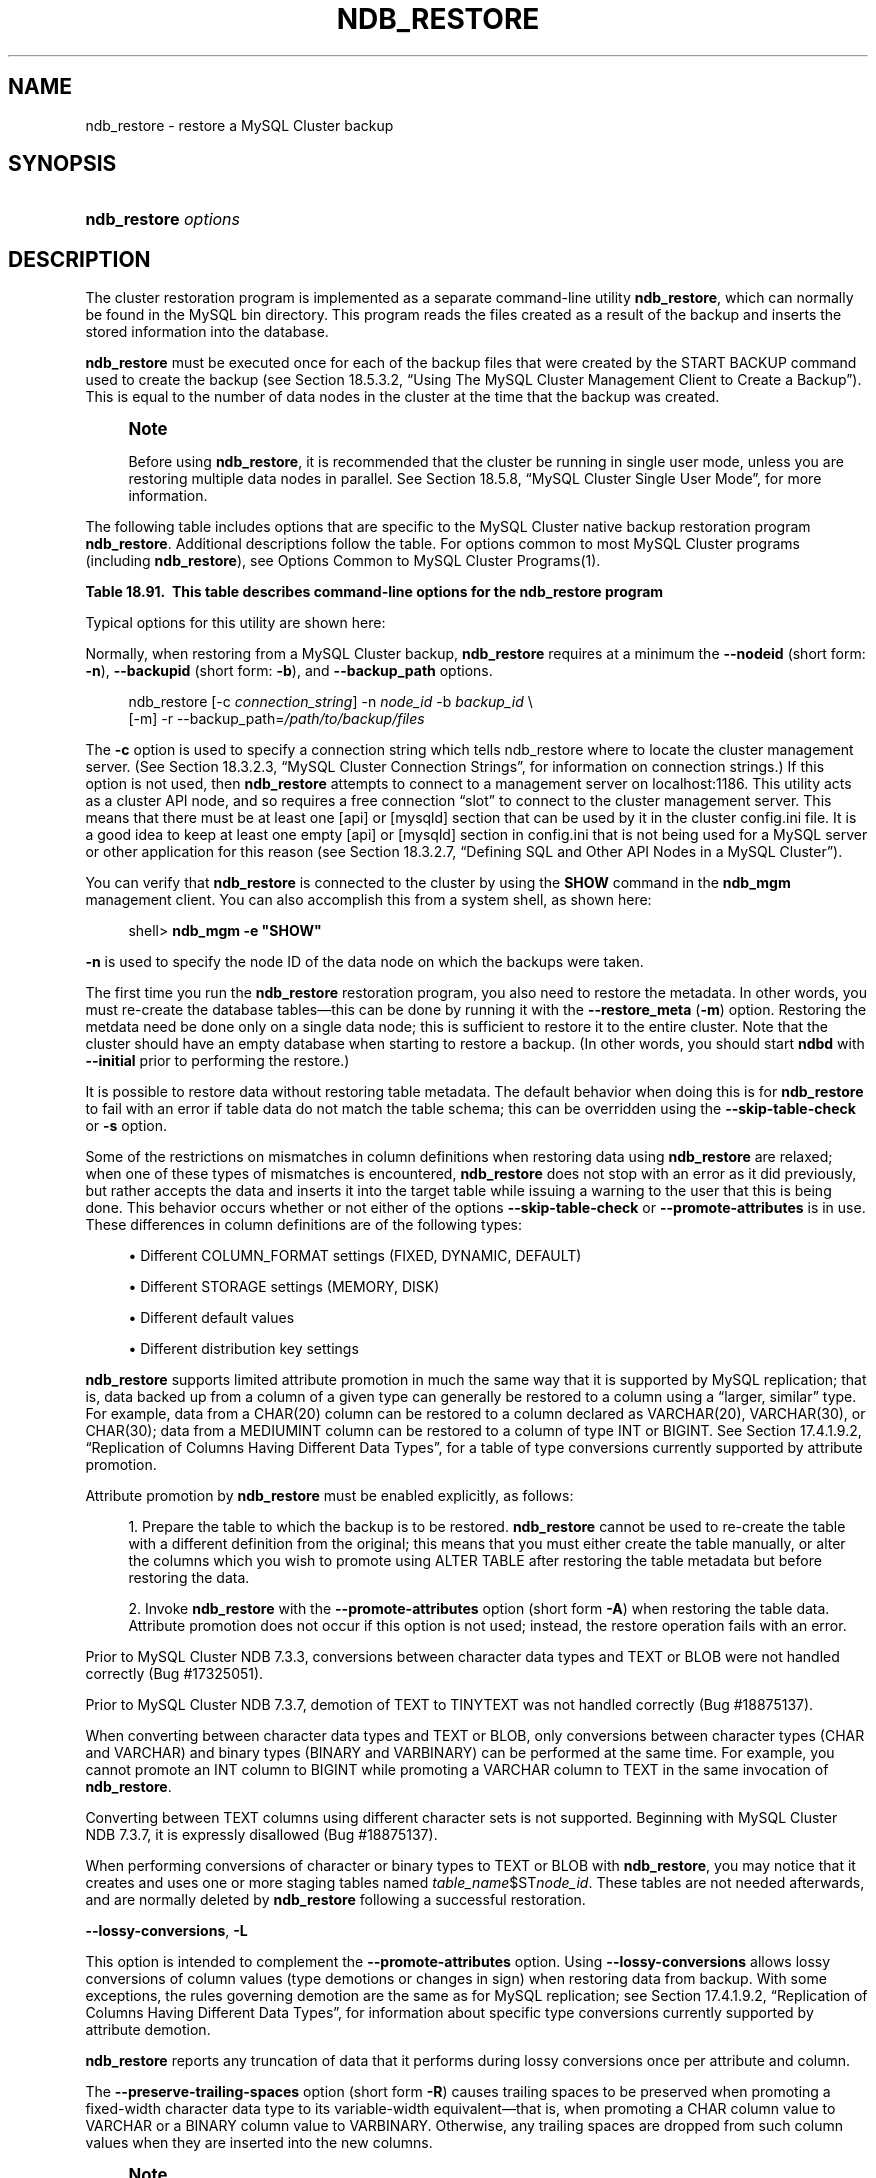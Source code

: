 '\" t
.\"     Title: \fBndb_restore\fR
.\"    Author: [FIXME: author] [see http://docbook.sf.net/el/author]
.\" Generator: DocBook XSL Stylesheets v1.78.1 <http://docbook.sf.net/>
.\"      Date: 01/16/2015
.\"    Manual: MySQL Database System
.\"    Source: MySQL 5.6
.\"  Language: English
.\"
.TH "\FBNDB_RESTORE\FR" "1" "01/16/2015" "MySQL 5\&.6" "MySQL Database System"
.\" -----------------------------------------------------------------
.\" * Define some portability stuff
.\" -----------------------------------------------------------------
.\" ~~~~~~~~~~~~~~~~~~~~~~~~~~~~~~~~~~~~~~~~~~~~~~~~~~~~~~~~~~~~~~~~~
.\" http://bugs.debian.org/507673
.\" http://lists.gnu.org/archive/html/groff/2009-02/msg00013.html
.\" ~~~~~~~~~~~~~~~~~~~~~~~~~~~~~~~~~~~~~~~~~~~~~~~~~~~~~~~~~~~~~~~~~
.ie \n(.g .ds Aq \(aq
.el       .ds Aq '
.\" -----------------------------------------------------------------
.\" * set default formatting
.\" -----------------------------------------------------------------
.\" disable hyphenation
.nh
.\" disable justification (adjust text to left margin only)
.ad l
.\" -----------------------------------------------------------------
.\" * MAIN CONTENT STARTS HERE *
.\" -----------------------------------------------------------------
.\" MySQL Cluster: backups
.\" backups: in MySQL Cluster
.\" MySQL Cluster: restoring backups
.\" restoring backups: in MySQL Cluster
.\" ndb_restore
.SH "NAME"
ndb_restore \- restore a MySQL Cluster backup
.SH "SYNOPSIS"
.HP \w'\fBndb_restore\ \fR\fB\fIoptions\fR\fR\ 'u
\fBndb_restore \fR\fB\fIoptions\fR\fR
.SH "DESCRIPTION"
.PP
The cluster restoration program is implemented as a separate command\-line utility
\fBndb_restore\fR, which can normally be found in the MySQL
bin
directory\&. This program reads the files created as a result of the backup and inserts the stored information into the database\&.
.PP
\fBndb_restore\fR
must be executed once for each of the backup files that were created by the
START BACKUP
command used to create the backup (see
Section\ \&18.5.3.2, \(lqUsing The MySQL Cluster Management Client to Create a Backup\(rq)\&. This is equal to the number of data nodes in the cluster at the time that the backup was created\&.
.\" single user mode (MySQL Cluster): and ndb_restore
.if n \{\
.sp
.\}
.RS 4
.it 1 an-trap
.nr an-no-space-flag 1
.nr an-break-flag 1
.br
.ps +1
\fBNote\fR
.ps -1
.br
.PP
Before using
\fBndb_restore\fR, it is recommended that the cluster be running in single user mode, unless you are restoring multiple data nodes in parallel\&. See
Section\ \&18.5.8, \(lqMySQL Cluster Single User Mode\(rq, for more information\&.
.sp .5v
.RE
.PP
The following table includes options that are specific to the MySQL Cluster native backup restoration program
\fBndb_restore\fR\&. Additional descriptions follow the table\&. For options common to most MySQL Cluster programs (including
\fBndb_restore\fR), see
Options Common to MySQL Cluster Programs(1)\&.
.sp
.it 1 an-trap
.nr an-no-space-flag 1
.nr an-break-flag 1
.br
.B Table\ \&18.91.\ \& This table describes command-line options for the ndb_restore program
.TS
allbox tab(:);
lB lB lB.
T{
Format
T}:T{
Description
T}:T{
Added or Removed
T}
.T&
l l l
l l l
l l l
l l l
l l l
l l l
l l l
l l l
l l l
l l l
l l l
l l l
l l l
l l l
l l l
l l l
l l l
l l l
l l l
l l l
l l l
l l l
l l l
l l l
l l l
l l l
l l l
l l l
l l l
l l l
l l l
l l l
l l l
l l l
l l l
l l l
l l l
l l l
l l l
l l l
l l l
l l l
l l l.
T{
.PP
--connect,
.PP
-c
T}:T{
Alias for --connectstring.
T}:T{
.PP
All MySQL 5.6 based releases
T}
T{
.PP
--nodeid=#,
.PP
-n
T}:T{
Back up files from node with this ID
T}:T{
.PP
All MySQL 5.6 based releases
T}
T{
.PP
--backupid=#,
.PP
-b
T}:T{
Restore from the backup with the given ID
T}:T{
.PP
All MySQL 5.6 based releases
T}
T{
.PP
--restore_data,
.PP
-r
T}:T{
Restore table data and logs into NDB Cluster using the NDB API
T}:T{
.PP
All MySQL 5.6 based releases
T}
T{
.PP
--restore_meta,
.PP
-m
T}:T{
Restore metadata to NDB Cluster using the NDB API
T}:T{
.PP
All MySQL 5.6 based releases
T}
T{
.PP
--no-upgrade,
.PP
-u
T}:T{
Do not upgrade array type for varsize attributes which do not
      already resize VAR data, and do not change column attributes
T}:T{
.PP
All MySQL 5.6 based releases
T}
T{
.PP
--promote-attributes,
.PP
-A
T}:T{
Allow attributes to be promoted when restoring data from backup
T}:T{
.PP
All MySQL 5.6 based releases
T}
T{
.PP
--preserve-trailing-spaces,
.PP
-P
T}:T{
Allow preservation of trailing spaces (including padding) when
      promoting fixed-width string types to variable-width types
T}:T{
.PP
All MySQL 5.6 based releases
T}
T{
.PP
--no-restore-disk-objects,
.PP
-d
T}:T{
Do not restore objects relating to Disk Data
T}:T{
.PP
All MySQL 5.6 based releases
T}
T{
.PP
--restore_epoch,
.PP
-e
T}:T{
Restore epoch info into the status table. Convenient on a MySQL
      Cluster replication slave for starting replication. The row in
      mysql.ndb_apply_status with id 0 will be updated/inserted.
T}:T{
.PP
All MySQL 5.6 based releases
T}
T{
.PP
--skip-table-check,
.PP
-s
T}:T{
Skip table structure check during restoring of data
T}:T{
.PP
All MySQL 5.6 based releases
T}
T{
.PP
--parallelism=#,
.PP
-p
T}:T{
Number of parallel transactions to use while restoring data
T}:T{
.PP
All MySQL 5.6 based releases
T}
T{
.PP
--print
T}:T{
Print metadata, data and log to stdout (equivalent to --print_meta
      --print_data --print_log)
T}:T{
.PP
All MySQL 5.6 based releases
T}
T{
.PP
--print_meta
T}:T{
Print metadata to stdout
T}:T{
.PP
All MySQL 5.6 based releases
T}
T{
.PP
--print_data
T}:T{
Print data to stdout
T}:T{
.PP
All MySQL 5.6 based releases
T}
T{
.PP
--print_log
T}:T{
Print to stdout
T}:T{
.PP
All MySQL 5.6 based releases
T}
T{
.PP
--backup_path=path
T}:T{
Path to backup files directory
T}:T{
.PP
All MySQL 5.6 based releases
T}
T{
.PP
--dont_ignore_systab_0,
.PP
-f
T}:T{
Do not ignore system table during restore. Experimental only; not
      for production use
T}:T{
.PP
All MySQL 5.6 based releases
T}
T{
.PP
--ndb-nodegroup-map=map,
.PP
-z
T}:T{
Nodegroup map for NDBCLUSTER storage engine. Syntax: list of
      (source_nodegroup, destination_nodegroup)
T}:T{
.PP
All MySQL 5.6 based releases
T}
T{
.PP
--fields-enclosed-by=char
T}:T{
Fields are enclosed with the indicated character
T}:T{
.PP
All MySQL 5.6 based releases
T}
T{
.PP
--fields-terminated-by=char
T}:T{
Fields are terminated by the indicated character
T}:T{
.PP
All MySQL 5.6 based releases
T}
T{
.PP
--fields-optionally-enclosed-by
T}:T{
Fields are optionally enclosed with the indicated character
T}:T{
.PP
All MySQL 5.6 based releases
T}
T{
.PP
--lines-terminated-by=char
T}:T{
Lines are terminated by the indicated character
T}:T{
.PP
All MySQL 5.6 based releases
T}
T{
.PP
--hex
T}:T{
Print binary types in hexadecimal format
T}:T{
.PP
All MySQL 5.6 based releases
T}
T{
.PP
--tab=path,
.PP
-T
T}:T{
Creates a tab-separated .txt file for each table in the given path
T}:T{
.PP
All MySQL 5.6 based releases
T}
T{
.PP
--append
T}:T{
Append data to a tab-delimited file
T}:T{
.PP
All MySQL 5.6 based releases
T}
T{
.PP
--progress-frequency=#
T}:T{
Print status of restoration each given number of seconds
T}:T{
.PP
All MySQL 5.6 based releases
T}
T{
.PP
--no-binlog
T}:T{
If a mysqld is connected and using binary logging, do not log the
      restored data
T}:T{
.PP
All MySQL 5.6 based releases
T}
T{
.PP
--verbose=#
T}:T{
Level of verbosity in output
T}:T{
.PP
All MySQL 5.6 based releases
T}
T{
.PP
--include-databases=db-list
T}:T{
List of one or more databases to restore (excludes those not
      named)
T}:T{
.PP
All MySQL 5.6 based releases
T}
T{
.PP
--exclude-databases=db-list
T}:T{
List of one or more databases to exclude (includes those not
      named)
T}:T{
.PP
All MySQL 5.6 based releases
T}
T{
.PP
--include-tables=table-list
T}:T{
List of one or more tables to restore (excludes those in same
      database that are not named); each table reference must include
      the database name
T}:T{
.PP
All MySQL 5.6 based releases
T}
T{
.PP
--exclude-tables=table-list
T}:T{
List of one or more tables to exclude (includes those in the same
      database that are not named); each table reference must include
      the database name
T}:T{
.PP
All MySQL 5.6 based releases
T}
T{
.PP
--exclude-missing-columns
T}:T{
Causes columns from the backup version of a table that are missing
      from the version of the table in the database to be ignored.
T}:T{
.PP
All MySQL 5.6 based releases
T}
T{
.PP
--exclude-missing-tables
T}:T{
Causes tables from the backup that are missing from the database
      to be ignored.
T}:T{
.PP
ADDED: NDB 7.3.7
T}
T{
.PP
--disable-indexes
T}:T{
Causes indexes from a backup to be ignored; may decrease time
      needed to restore data.
T}:T{
.PP
All MySQL 5.6 based releases
T}
T{
.PP
--rebuild-indexes
T}:T{
Causes multi-threaded rebuilding of ordered indexes found in the
      backup. Number of threads used is determined by setting
      BuildIndexThreads parameter.
T}:T{
.PP
All MySQL 5.6 based releases
T}
T{
.PP
--skip-broken-objects
T}:T{
Causes missing blob tables in the backup file to be ignored.
T}:T{
.PP
All MySQL 5.6 based releases
T}
T{
.PP
--skip-unknown-objects
T}:T{
Causes schema objects not recognized by ndb_restore to be ignored
      when restoring a backup made from a newer MySQL Cluster version to
      an older version.
T}:T{
.PP
All MySQL 5.6 based releases
T}
T{
.PP
--rewrite-database=olddb,newdb
T}:T{
Restores to a database with a different name than the original
T}:T{
.PP
All MySQL 5.6 based releases
T}
T{
.PP
--lossy-conversions,
.PP
-L
T}:T{
Allow lossy conversions of column values (type demotions or
      changes in sign) when restoring data from backup
T}:T{
.PP
All MySQL 5.6 based releases
T}
T{
.PP
--restore-privilege-tables
T}:T{
Restore MySQL privilege tables that were previously moved to NDB.
T}:T{
.PP
All MySQL 5.6 based releases
T}
T{
.PP
--exclude-intermediate-sql-tables[=TRUE|FALSE]
T}:T{
If TRUE (the default), do not restore any intermediate tables
      (having names prefixed with '#sql-') that were left over from
      copying ALTER TABLE operations.
T}:T{
.PP
ADDED: NDB 7.3.6
T}
.TE
.sp 1
.\" ndb_restore: typical and required options
.PP
Typical options for this utility are shown here:
.PP
Normally, when restoring from a MySQL Cluster backup,
\fBndb_restore\fR
requires at a minimum the
\fB\-\-nodeid\fR
(short form:
\fB\-n\fR),
\fB\-\-backupid\fR
(short form:
\fB\-b\fR), and
\fB\-\-backup_path\fR
options\&.
.sp
.if n \{\
.RS 4
.\}
.nf
ndb_restore [\-c \fIconnection_string\fR] \-n \fInode_id\fR \-b \fIbackup_id\fR \e
      [\-m] \-r \-\-backup_path=\fI/path/to/backup/files\fR
.fi
.if n \{\
.RE
.\}
.PP
.\" restore_connect option (ndb_restore)
The
\fB\-c\fR
option is used to specify a connection string which tells
ndb_restore
where to locate the cluster management server\&. (See
Section\ \&18.3.2.3, \(lqMySQL Cluster Connection Strings\(rq, for information on connection strings\&.) If this option is not used, then
\fBndb_restore\fR
attempts to connect to a management server on
localhost:1186\&. This utility acts as a cluster API node, and so requires a free connection
\(lqslot\(rq
to connect to the cluster management server\&. This means that there must be at least one
[api]
or
[mysqld]
section that can be used by it in the cluster
config\&.ini
file\&. It is a good idea to keep at least one empty
[api]
or
[mysqld]
section in
config\&.ini
that is not being used for a MySQL server or other application for this reason (see
Section\ \&18.3.2.7, \(lqDefining SQL and Other API Nodes in a MySQL Cluster\(rq)\&.
.PP
You can verify that
\fBndb_restore\fR
is connected to the cluster by using the
\fBSHOW\fR
command in the
\fBndb_mgm\fR
management client\&. You can also accomplish this from a system shell, as shown here:
.sp
.if n \{\
.RS 4
.\}
.nf
shell> \fBndb_mgm \-e "SHOW"\fR
.fi
.if n \{\
.RE
.\}
.PP
.\" restore_nodeid option (ndb_restore)
\fB\-n\fR
is used to specify the node ID of the data node on which the backups were taken\&.
.PP
The first time you run the
\fBndb_restore\fR
restoration program, you also need to restore the metadata\&. In other words, you must re\-create the database tables\(emthis can be done by running it with the
\fB\-\-restore_meta\fR
(\fB\-m\fR) option\&. Restoring the metdata need be done only on a single data node; this is sufficient to restore it to the entire cluster\&. Note that the cluster should have an empty database when starting to restore a backup\&. (In other words, you should start
\fBndbd\fR
with
\fB\-\-initial\fR
prior to performing the restore\&.)
.PP
.\" restore_skip-table-check option (ndb_restore)
It is possible to restore data without restoring table metadata\&. The default behavior when doing this is for
\fBndb_restore\fR
to fail with an error if table data do not match the table schema; this can be overridden using the
\fB\-\-skip\-table\-check\fR
or
\fB\-s\fR
option\&.
.PP
Some of the restrictions on mismatches in column definitions when restoring data using
\fBndb_restore\fR
are relaxed; when one of these types of mismatches is encountered,
\fBndb_restore\fR
does not stop with an error as it did previously, but rather accepts the data and inserts it into the target table while issuing a warning to the user that this is being done\&. This behavior occurs whether or not either of the options
\fB\-\-skip\-table\-check\fR
or
\fB\-\-promote\-attributes\fR
is in use\&. These differences in column definitions are of the following types:
.sp
.RS 4
.ie n \{\
\h'-04'\(bu\h'+03'\c
.\}
.el \{\
.sp -1
.IP \(bu 2.3
.\}
Different
COLUMN_FORMAT
settings (FIXED,
DYNAMIC,
DEFAULT)
.RE
.sp
.RS 4
.ie n \{\
\h'-04'\(bu\h'+03'\c
.\}
.el \{\
.sp -1
.IP \(bu 2.3
.\}
Different
STORAGE
settings (MEMORY,
DISK)
.RE
.sp
.RS 4
.ie n \{\
\h'-04'\(bu\h'+03'\c
.\}
.el \{\
.sp -1
.IP \(bu 2.3
.\}
Different default values
.RE
.sp
.RS 4
.ie n \{\
\h'-04'\(bu\h'+03'\c
.\}
.el \{\
.sp -1
.IP \(bu 2.3
.\}
Different distribution key settings
.RE
.PP
.\" attribute promotion: ndb_restore
.\" ndb_restore: attribute promotion
.\" promote-attributes option (ndb_restore)
\fBndb_restore\fR
supports limited
attribute promotion
in much the same way that it is supported by MySQL replication; that is, data backed up from a column of a given type can generally be restored to a column using a
\(lqlarger, similar\(rq
type\&. For example, data from a
CHAR(20)
column can be restored to a column declared as
VARCHAR(20),
VARCHAR(30), or
CHAR(30); data from a
MEDIUMINT
column can be restored to a column of type
INT
or
BIGINT\&. See
Section\ \&17.4.1.9.2, \(lqReplication of Columns Having Different Data Types\(rq, for a table of type conversions currently supported by attribute promotion\&.
.PP
Attribute promotion by
\fBndb_restore\fR
must be enabled explicitly, as follows:
.sp
.RS 4
.ie n \{\
\h'-04' 1.\h'+01'\c
.\}
.el \{\
.sp -1
.IP "  1." 4.2
.\}
Prepare the table to which the backup is to be restored\&.
\fBndb_restore\fR
cannot be used to re\-create the table with a different definition from the original; this means that you must either create the table manually, or alter the columns which you wish to promote using
ALTER TABLE
after restoring the table metadata but before restoring the data\&.
.RE
.sp
.RS 4
.ie n \{\
\h'-04' 2.\h'+01'\c
.\}
.el \{\
.sp -1
.IP "  2." 4.2
.\}
Invoke
\fBndb_restore\fR
with the
\fB\-\-promote\-attributes\fR
option (short form
\fB\-A\fR) when restoring the table data\&. Attribute promotion does not occur if this option is not used; instead, the restore operation fails with an error\&.
.RE
.PP
Prior to MySQL Cluster NDB 7\&.3\&.3, conversions between character data types and
TEXT
or
BLOB
were not handled correctly (Bug #17325051)\&.
.PP
Prior to MySQL Cluster NDB 7\&.3\&.7, demotion of
TEXT
to
TINYTEXT
was not handled correctly (Bug #18875137)\&.
.PP
When converting between character data types and
TEXT
or
BLOB, only conversions between character types (CHAR
and
VARCHAR) and binary types (BINARY
and
VARBINARY) can be performed at the same time\&. For example, you cannot promote an
INT
column to
BIGINT
while promoting a
VARCHAR
column to
TEXT
in the same invocation of
\fBndb_restore\fR\&.
.PP
Converting between
TEXT
columns using different character sets is not supported\&. Beginning with MySQL Cluster NDB 7\&.3\&.7, it is expressly disallowed (Bug #18875137)\&.
.PP
When performing conversions of character or binary types to
TEXT
or
BLOB
with
\fBndb_restore\fR, you may notice that it creates and uses one or more staging tables named
\fItable_name\fR$ST\fInode_id\fR\&. These tables are not needed afterwards, and are normally deleted by
\fBndb_restore\fR
following a successful restoration\&.
.PP
.\" ndb_restore: lossy-conversions option
.\" lossy-conversions option (ndb_restore)
\fB\-\-lossy\-conversions\fR,
\fB\-L\fR
.TS
allbox tab(:);
l l s s
l l l s
^ l l s.
T{
\fBCommand\-Line Format\fR
T}:T{
\-\-lossy\-conversions
T}
T{
\fBPermitted Values\fR
T}:T{
\fBType\fR
T}:T{
boolean
T}
:T{
\fBDefault\fR
T}:T{
FALSE
T}
.TE
.sp 1
.PP
This option is intended to complement the
\fB\-\-promote\-attributes\fR
option\&. Using
\fB\-\-lossy\-conversions\fR
allows lossy conversions of column values (type demotions or changes in sign) when restoring data from backup\&. With some exceptions, the rules governing demotion are the same as for MySQL replication; see
Section\ \&17.4.1.9.2, \(lqReplication of Columns Having Different Data Types\(rq, for information about specific type conversions currently supported by attribute demotion\&.
.PP
\fBndb_restore\fR
reports any truncation of data that it performs during lossy conversions once per attribute and column\&.
.PP
.\" preserve-trailing-spaces option (ndb_restore)
The
\fB\-\-preserve\-trailing\-spaces\fR
option (short form
\fB\-R\fR) causes trailing spaces to be preserved when promoting a fixed\-width character data type to its variable\-width equivalent\(emthat is, when promoting a
CHAR
column value to
VARCHAR
or a
BINARY
column value to
VARBINARY\&. Otherwise, any trailing spaces are dropped from such column values when they are inserted into the new columns\&.
.if n \{\
.sp
.\}
.RS 4
.it 1 an-trap
.nr an-no-space-flag 1
.nr an-break-flag 1
.br
.ps +1
\fBNote\fR
.ps -1
.br
.PP
Although you can promote
CHAR
columns to
VARCHAR
and
BINARY
columns to
VARBINARY, you cannot promote
VARCHAR
columns to
CHAR
or
VARBINARY
columns to
BINARY\&.
.sp .5v
.RE
.PP
.\" backupid option (ndb_restore)
The
\fB\-b\fR
option is used to specify the ID or sequence number of the backup, and is the same number shown by the management client in the
Backup \fIbackup_id\fR completed
message displayed upon completion of a backup\&. (See
Section\ \&18.5.3.2, \(lqUsing The MySQL Cluster Management Client to Create a Backup\(rq\&.)
.if n \{\
.sp
.\}
.RS 4
.it 1 an-trap
.nr an-no-space-flag 1
.nr an-break-flag 1
.br
.ps +1
\fBImportant\fR
.ps -1
.br
.PP
When restoring cluster backups, you must be sure to restore all data nodes from backups having the same backup ID\&. Using files from different backups will at best result in restoring the cluster to an inconsistent state, and may fail altogether\&.
.sp .5v
.RE
.PP
.\" restore_epoch option (ndb_restore)
\fB\-\-restore_epoch\fR
(short form:
\fB\-e\fR) adds (or restores) epoch information to the cluster replication status table\&. This is useful for starting replication on a MySQL Cluster replication slave\&. When this option is used, the row in the
mysql\&.ndb_apply_status
having
0
in the
id
column is updated if it already exists; such a row is inserted if it does not already exist\&. (See
Section\ \&18.6.9, \(lqMySQL Cluster Backups With MySQL Cluster Replication\(rq\&.)
.PP
.\" restore_data option (ndb_restore)
\fB\-\-restore_data\fR
.PP
This option causes
\fBndb_restore\fR
to output
NDB
table data and logs\&.
.PP
.\" restore_meta option (ndb_restore)
\fB\-\-restore_meta\fR
.PP
This option causes
\fBndb_restore\fR
to print
NDB
table metadata\&. Generally, you need only use this option when restoring the first data node of a cluster; additional data nodes can obtain the metadata from the first one\&.
.PP
.\" restore-privilege-tables option (ndb_restore)
.\" ndb_restore: restore-privilege-tables option
\fB\-\-restore\-privilege\-tables\fR
.PP
\fBndb_restore\fR
does not by default restore distributed MySQL privilege tables\&. This option causes
\fBndb_restore\fR
to restore the privilege tables\&.
.PP
This works only if the privilege tables were converted to
NDB
before the backup was taken\&. For more information, see
Section\ \&18.5.14, \(lqDistributed MySQL Privileges for MySQL Cluster\(rq\&.
.PP
.\" backup_path option (ndb_restore)
.\" ndb_restore: backup_path option
\fB\-\-backup_path\fR
.PP
The path to the backup directory is required; this is supplied to
\fBndb_restore\fR
using the
\fB\-\-backup_path\fR
option, and must include the subdirectory corresponding to the ID backup of the backup to be restored\&. For example, if the data node\*(Aqs
DataDir
is
/var/lib/mysql\-cluster, then the backup directory is
/var/lib/mysql\-cluster/BACKUP, and the backup files for the backup with the ID 3 can be found in
/var/lib/mysql\-cluster/BACKUP/BACKUP\-3\&. The path may be absolute or relative to the directory in which the
\fBndb_restore\fR
executable is located, and may be optionally prefixed with
\fBbackup_path=\fR\&.
.PP
It is possible to restore a backup to a database with a different configuration than it was created from\&. For example, suppose that a backup with backup ID
12, created in a cluster with two database nodes having the node IDs
2
and
3, is to be restored to a cluster with four nodes\&. Then
\fBndb_restore\fR
must be run twice\(emonce for each database node in the cluster where the backup was taken\&. However,
\fBndb_restore\fR
cannot always restore backups made from a cluster running one version of MySQL to a cluster running a different MySQL version\&. See
Section\ \&18.2.8, \(lqUpgrading and Downgrading MySQL Cluster NDB 7.3\(rq, for more information\&.
.if n \{\
.sp
.\}
.RS 4
.it 1 an-trap
.nr an-no-space-flag 1
.nr an-break-flag 1
.br
.ps +1
\fBImportant\fR
.ps -1
.br
.PP
It is not possible to restore a backup made from a newer version of MySQL Cluster using an older version of
\fBndb_restore\fR\&. You can restore a backup made from a newer version of MySQL to an older cluster, but you must use a copy of
\fBndb_restore\fR
from the newer MySQL Cluster version to do so\&.
.PP
For example, to restore a cluster backup taken from a cluster running MySQL Cluster NDB 7\&.2\&.5 to a cluster running MySQL Cluster NDB 7\&.1\&.21, you must use the
\fBndb_restore\fR
that comes with the MySQL Cluster NDB 7\&.2\&.5 distribution\&.
.sp .5v
.RE
.PP
For more rapid restoration, the data may be restored in parallel, provided that there is a sufficient number of cluster connections available\&. That is, when restoring to multiple nodes in parallel, you must have an
[api]
or
[mysqld]
section in the cluster
config\&.ini
file available for each concurrent
\fBndb_restore\fR
process\&. However, the data files must always be applied before the logs\&.
.PP
.\" no-upgrade option (ndb_restore)
.\" ndb_restore: no-upgrade option
\fB\-\-no\-upgrade\fR
.PP
When using
\fBndb_restore\fR
to restore a backup,
VARCHAR
columns created using the old fixed format are resized and recreated using the variable\-width format now employed\&. This behavior can be overridden using the
\fB\-\-no\-upgrade\fR
option (short form:
\fB\-u\fR) when running
\fBndb_restore\fR\&.
.PP
.\" print_data option (ndb_restore)
.\" ndb_restore: print_data option
\fB\-\-print_data\fR
.PP
The
\fB\-\-print_data\fR
option causes
\fBndb_restore\fR
to direct its output to
stdout\&.
.PP
TEXT
and
BLOB
column values are always truncated\&. In MySQL Cluster NDB 7\&.3\&.7 and earlier, such values are truncated to the first 240 bytes in the output; in MySQL Cluster NDB 7\&.3\&.8 and later, they are truncated to 256 bytes\&. (Bug #14571512, Bug #65467) This cannot currently be overridden when using
\fB\-\-print_data\fR\&.
.PP
Several additional options are available for use with the
\fB\-\-print_data\fR
option in generating data dumps, either to
stdout, or to a file\&. These are similar to some of the options used with
\fBmysqldump\fR, and are shown in the following list:
.sp
.RS 4
.ie n \{\
\h'-04'\(bu\h'+03'\c
.\}
.el \{\
.sp -1
.IP \(bu 2.3
.\}
.\" ndb_restore: tab option
.\" tab option (ndb_restore)
\fB\-\-tab\fR,
\fB\-T\fR
.TS
allbox tab(:);
l l s s.
T{
\fBCommand\-Line Format\fR
T}:T{
\-\-tab=path
T}
.TE
.sp 1
This option causes
\fB\-\-print_data\fR
to create dump files, one per table, each named
\fItbl_name\fR\&.txt\&. It requires as its argument the path to the directory where the files should be saved; use
\&.
for the current directory\&.
.RE
.sp
.RS 4
.ie n \{\
\h'-04'\(bu\h'+03'\c
.\}
.el \{\
.sp -1
.IP \(bu 2.3
.\}
.\" ndb_restore: fields-enclosed-by option
.\" fields-enclosed-by option (ndb_restore)
\fB\-\-fields\-enclosed\-by=\fR\fB\fIstring\fR\fR
.TS
allbox tab(:);
l l s s
l l l s
^ l l s.
T{
\fBCommand\-Line Format\fR
T}:T{
\-\-fields\-enclosed\-by=char
T}
T{
\fBPermitted Values\fR
T}:T{
\fBType\fR
T}:T{
string
T}
:T{
\fBDefault\fR
T}:T{
T}
.TE
.sp 1
Each column values are enclosed by the string passed to this option (regardless of data type; see next item)\&.
.RE
.sp
.RS 4
.ie n \{\
\h'-04'\(bu\h'+03'\c
.\}
.el \{\
.sp -1
.IP \(bu 2.3
.\}
.\" ndb_restore: fields-optionally-enclosed-by option
.\" fields-optionally-enclosed-by option (ndb_restore)
\fB\-\-fields\-optionally\-enclosed\-by=\fR\fB\fIstring\fR\fR
.TS
allbox tab(:);
l l s s
l l l s
^ l l s.
T{
\fBCommand\-Line Format\fR
T}:T{
\-\-fields\-optionally\-enclosed\-by
T}
T{
\fBPermitted Values\fR
T}:T{
\fBType\fR
T}:T{
string
T}
:T{
\fBDefault\fR
T}:T{
T}
.TE
.sp 1
The string passed to this option is used to enclose column values containing character data (such as
CHAR,
VARCHAR,
BINARY,
TEXT, or
ENUM)\&.
.RE
.sp
.RS 4
.ie n \{\
\h'-04'\(bu\h'+03'\c
.\}
.el \{\
.sp -1
.IP \(bu 2.3
.\}
.\" ndb_restore: fields-terminated-by option
.\" fields-terminated-by option (ndb_restore)
\fB\-\-fields\-terminated\-by=\fR\fB\fIstring\fR\fR
.TS
allbox tab(:);
l l s s
l l l s
^ l l s.
T{
\fBCommand\-Line Format\fR
T}:T{
\-\-fields\-terminated\-by=char
T}
T{
\fBPermitted Values\fR
T}:T{
\fBType\fR
T}:T{
string
T}
:T{
\fBDefault\fR
T}:T{
\et (tab)
T}
.TE
.sp 1
The string passed to this option is used to separate column values\&. The default value is a tab character (\et)\&.
.RE
.sp
.RS 4
.ie n \{\
\h'-04'\(bu\h'+03'\c
.\}
.el \{\
.sp -1
.IP \(bu 2.3
.\}
.\" ndb_restore: hex option
.\" hex option (ndb_restore)
\fB\-\-hex\fR
.TS
allbox tab(:);
l l s s.
T{
\fBCommand\-Line Format\fR
T}:T{
\-\-hex
T}
.TE
.sp 1
If this option is used, all binary values are output in hexadecimal format\&.
.RE
.sp
.RS 4
.ie n \{\
\h'-04'\(bu\h'+03'\c
.\}
.el \{\
.sp -1
.IP \(bu 2.3
.\}
.\" ndb_restore: fields-terminated-by option
.\" fields-terminated-by option (ndb_restore)
\fB\-\-fields\-terminated\-by=\fR\fB\fIstring\fR\fR
.TS
allbox tab(:);
l l s s
l l l s
^ l l s.
T{
\fBCommand\-Line Format\fR
T}:T{
\-\-fields\-terminated\-by=char
T}
T{
\fBPermitted Values\fR
T}:T{
\fBType\fR
T}:T{
string
T}
:T{
\fBDefault\fR
T}:T{
\et (tab)
T}
.TE
.sp 1
This option specifies the string used to end each line of output\&. The default is a linefeed character (\en)\&.
.RE
.sp
.RS 4
.ie n \{\
\h'-04'\(bu\h'+03'\c
.\}
.el \{\
.sp -1
.IP \(bu 2.3
.\}
.\" ndb_restore: append option
.\" append option (ndb_restore)
\fB\-\-append\fR
.TS
allbox tab(:);
l l s s.
T{
\fBCommand\-Line Format\fR
T}:T{
\-\-append
T}
.TE
.sp 1
When used with the
\fB\-\-tab\fR
and
\fB\-\-print_data\fR
options, this causes the data to be appended to any existing files having the same names\&.
.RE
.if n \{\
.sp
.\}
.RS 4
.it 1 an-trap
.nr an-no-space-flag 1
.nr an-break-flag 1
.br
.ps +1
\fBNote\fR
.ps -1
.br
.PP
If a table has no explicit primary key, then the output generated when using the
\fB\-\-print_data\fR
option includes the table\*(Aqs hidden primary key\&.
.sp .5v
.RE
.PP
.\" ndb_restore: print_meta option
.\" print_meta option (ndb_restore)
\fB\-\-print_meta\fR
.PP
This option causes
\fBndb_restore\fR
to print all metadata to
stdout\&.
.PP
.\" ndb_restore: print_log option
.\" print_log option (ndb_restore)
\fB\-\-print_log\fR
.PP
The
\fB\-\-print_log\fR
option causes
\fBndb_restore\fR
to output its log to
stdout\&.
.PP
.\" ndb_restore: print option
.\" print option (ndb_restore)
\fB\-\-print\fR
.PP
Causes
\fBndb_restore\fR
to print all data, metadata, and logs to
stdout\&. Equivalent to using the
\fB\-\-print_data\fR,
\fB\-\-print_meta\fR, and
\fB\-\-print_log\fR
options together\&.
.if n \{\
.sp
.\}
.RS 4
.it 1 an-trap
.nr an-no-space-flag 1
.nr an-break-flag 1
.br
.ps +1
\fBNote\fR
.ps -1
.br
.PP
Use of
\fB\-\-print\fR
or any of the
\fB\-\-print_*\fR
options is in effect performing a dry run\&. Including one or more of these options causes any output to be redirected to
stdout; in such cases,
\fBndb_restore\fR
makes no attempt to restore data or metadata to a MySQL Cluster\&.
.sp .5v
.RE
.PP
.\" ndb_restore: dont_ignore_systab_0 option
.\" dont_ignore_systab_0 option (ndb_restore)
\fB\-\-dont_ignore_systab_0\fR
.PP
Normally, when restoring table data and metadata,
\fBndb_restore\fR
ignores the copy of the
NDB
system table that is present in the backup\&.
\fB\-\-dont_ignore_systab_0\fR
causes the system table to be restored\&.
\fIThis option is intended for experimental and development use only, and is not recommended in a production environment\fR\&.
.PP
.\" ndb_restore: ndb-nodegroup-map option
.\" ndb-nodegroup-map option (ndb_restore)
\fB\-\-ndb\-nodegroup\-map\fR,
\fB\-z\fR
.PP
This option can be used to restore a backup taken from one node group to a different node group\&. Its argument is a list of the form
\fIsource_node_group\fR, \fItarget_node_group\fR\&.
.PP
.\" ndb_restore: no-binlog option
.\" no-binlog option (ndb_restore)
\fB\-\-no\-binlog\fR
.PP
This option prevents any connected SQL nodes from writing data restored by
\fBndb_restore\fR
to their binary logs\&.
.PP
.\" ndb_restore: no-restore-disk-objects option
.\" no-restore-disk-objects option (ndb_restore)
\fB\-\-no\-restore\-disk\-objects\fR,
\fB\-d\fR
.PP
This option stops
\fBndb_restore\fR
from restoring any MySQL Cluster Disk Data objects, such as tablespaces and log file groups; see
Section\ \&18.5.12, \(lqMySQL Cluster Disk Data Tables\(rq, for more information about these\&.
.PP
.\" ndb_restore: parallelism option
.\" parallelism option (ndb_restore)
\fB\-\-parallelism=#\fR,
\fB\-p\fR
.PP
Determines the maximum number of parallel transactions that
\fBndb_restore\fR
tries to use\&. By default, this is 128; the minimum is 1, and the maximum is 1024\&.
.PP
.\" ndb_restore: progress-frequency option
.\" progress-frequency option (ndb_restore)
\fB\-\-progress\-frequency=\fR\fB\fIN\fR\fR
.PP
Print a status report each
\fIN\fR
seconds while the backup is in progress\&. 0 (the default) causes no status reports to be printed\&. The maximum is 65535\&.
.PP
.\" ndb_restore: verbose option
.\" verbose option (ndb_restore)
\fB\-\-verbose=#\fR
.PP
Sets the level for the verbosity of the output\&. The minimum is 0; the maximum is 255\&. The default value is 1\&.
.PP
It is possible to restore only selected databases, or selected tables from a single database, using the syntax shown here:
.sp
.if n \{\
.RS 4
.\}
.nf
ndb_restore \fIother_options\fR \fIdb_name\fR,[\fIdb_name\fR[,\&.\&.\&.] | \fItbl_name\fR[,\fItbl_name\fR][,\&.\&.\&.]]
.fi
.if n \{\
.RE
.\}
.PP
In other words, you can specify either of the following to be restored:
.sp
.RS 4
.ie n \{\
\h'-04'\(bu\h'+03'\c
.\}
.el \{\
.sp -1
.IP \(bu 2.3
.\}
All tables from one or more databases
.RE
.sp
.RS 4
.ie n \{\
\h'-04'\(bu\h'+03'\c
.\}
.el \{\
.sp -1
.IP \(bu 2.3
.\}
One or more tables from a single database
.RE
.PP
.\" ndb_restore: include-databases option
.\" include-databases option (ndb_restore)
\fB\-\-include\-databases=\fR\fB\fIdb_name\fR\fR\fB[,\fR\fB\fIdb_name\fR\fR\fB][,\&.\&.\&.]\fR
.TS
allbox tab(:);
l l s s
l l l s
^ l l s.
T{
\fBCommand\-Line Format\fR
T}:T{
\-\-include\-databases=db\-list
T}
T{
\fBPermitted Values\fR
T}:T{
\fBType\fR
T}:T{
string
T}
:T{
\fBDefault\fR
T}:T{
T}
.TE
.sp 1
.PP
.\" ndb_restore: include-tables option
.\" include-tables option (ndb_restore)
\fB\-\-include\-tables=\fR\fB\fIdb_name\&.tbl_name\fR\fR\fB[,\fR\fB\fIdb_name\&.tbl_name\fR\fR\fB][,\&.\&.\&.]\fR
.TS
allbox tab(:);
l l s s
l l l s
^ l l s.
T{
\fBCommand\-Line Format\fR
T}:T{
\-\-include\-tables=table\-list
T}
T{
\fBPermitted Values\fR
T}:T{
\fBType\fR
T}:T{
string
T}
:T{
\fBDefault\fR
T}:T{
T}
.TE
.sp 1
.PP
Use the
\fB\-\-include\-databases\fR
option or the
\fB\-\-include\-tables\fR
option for restoring only specific databases or tables, respectively\&.
\fB\-\-include\-databases\fR
takes a comma\-delimited list of databases to be restored\&.
\fB\-\-include\-tables\fR
takes a comma\-delimited list of tables (in
\fIdatabase\fR\&.\fItable\fR
format) to be restored\&.
.PP
When
\fB\-\-include\-databases\fR
or
\fB\-\-include\-tables\fR
is used, only those databases or tables named by the option are restored; all other databases and tables are excluded by
\fBndb_restore\fR, and are not restored\&.
.PP
The following table shows several invocations of
\fBndb_restore\fR
using
\fB\-\-include\-*\fR
options (other options possibly required have been omitted for clarity), and the effects these have on restoring from a MySQL Cluster backup:
.TS
allbox tab(:);
lB lB.
T{
Option Used
T}:T{
Result
T}
.T&
l l
l l
l l
l l.
T{
\fB\-\-include\-databases=db1\fR
T}:T{
Only tables in database db1 are restored; all tables
                in all other databases are ignored
T}
T{
\fB\-\-include\-databases=db1,db2\fR (or
                \fB\-\-include\-databases=db1\fR
                \fB\-\-include\-databases=db2\fR)
T}:T{
Only tables in databases db1 and
                db2 are restored; all tables in all
                other databases are ignored
T}
T{
\fB\-\-include\-tables=db1\&.t1\fR
T}:T{
Only table t1 in database db1 is
                restored; no other tables in db1 or
                in any other database are restored
T}
T{
\fB\-\-include\-tables=db1\&.t2,db2\&.t1\fR (or
                \fB\-\-include\-tables=db1\&.t2\fR
                \fB\-\-include\-tables=db2\&.t1\fR)
T}:T{
Only the table t2 in database db1
                and the table t1 in database
                db2 are restored; no other tables in
                db1, db2, or any
                other database are restored
T}
.TE
.sp 1
.PP
You can also use these two options together\&. For example, the following causes all tables in databases
db1
and
db2, together with the tables
t1
and
t2
in database
db3, to be restored (and no other databases or tables):
.sp
.if n \{\
.RS 4
.\}
.nf
shell> \fBndb_restore [\&.\&.\&.] \-\-include\-databases=db1,db2 \-\-include\-tables=db3\&.t1,db3\&.t2\fR
.fi
.if n \{\
.RE
.\}
.PP
(Again we have omitted other, possibly required, options in the example just shown\&.)
.PP
.\" ndb_restore: exclude-databases option
.\" exclude-databases option (ndb_restore)
\fB\-\-exclude\-databases=\fR\fB\fIdb_name\fR\fR\fB[,\fR\fB\fIdb_name\fR\fR\fB][,\&.\&.\&.]\fR
.TS
allbox tab(:);
l l s s
l l l s
^ l l s.
T{
\fBCommand\-Line Format\fR
T}:T{
\-\-exclude\-databases=db\-list
T}
T{
\fBPermitted Values\fR
T}:T{
\fBType\fR
T}:T{
string
T}
:T{
\fBDefault\fR
T}:T{
T}
.TE
.sp 1
.PP
.\" ndb_restore: exclude-tables option
.\" exclude-tables option (ndb_restore)
\fB\-\-exclude\-tables=\fR\fB\fIdb_name\&.tbl_name\fR\fR\fB[,\fR\fB\fIdb_name\&.tbl_name\fR\fR\fB][,\&.\&.\&.]\fR
.TS
allbox tab(:);
l l s s
l l l s
^ l l s.
T{
\fBCommand\-Line Format\fR
T}:T{
\-\-exclude\-tables=table\-list
T}
T{
\fBPermitted Values\fR
T}:T{
\fBType\fR
T}:T{
string
T}
:T{
\fBDefault\fR
T}:T{
T}
.TE
.sp 1
.PP
It is possible to prevent one or more databases or tables from being restored using the
\fBndb_restore\fR
options
\fB\-\-exclude\-databases\fR
and
\fB\-\-exclude\-tables\fR\&.
\fB\-\-exclude\-databases\fR
takes a comma\-delimited list of one or more databases which should not be restored\&.
\fB\-\-exclude\-tables\fR
takes a comma\-delimited list of one or more tables (using
\fIdatabase\fR\&.\fItable\fR
format) which should not be restored\&.
.PP
When
\fB\-\-exclude\-databases\fR
or
\fB\-\-exclude\-tables\fR
is used, only those databases or tables named by the option are excluded; all other databases and tables are restored by
\fBndb_restore\fR\&.
.PP
This table shows several invocations of
\fBndb_restore\fR
usng
\fB\-\-exclude\-*\fR
options (other options possibly required have been omitted for clarity), and the effects these options have on restoring from a MySQL Cluster backup:
.TS
allbox tab(:);
lB lB.
T{
Option Used
T}:T{
Result
T}
.T&
l l
l l
l l
l l.
T{
\fB\-\-exclude\-databases=db1\fR
T}:T{
All tables in all databases except db1 are restored;
                no tables in db1 are restored
T}
T{
\fB\-\-exclude\-databases=db1,db2\fR (or
                \fB\-\-exclude\-databases=db1\fR
                \fB\-\-exclude\-databases=db2\fR)
T}:T{
All tables in all databases except db1 and
                db2 are restored; no tables in
                db1 or db2 are
                restored
T}
T{
\fB\-\-exclude\-tables=db1\&.t1\fR
T}:T{
All tables except t1 in database
                db1 are restored; all other tables in
                db1 are restored; all tables in all
                other databases are restored
T}
T{
\fB\-\-exclude\-tables=db1\&.t2,db2\&.t1\fR (or
                \fB\-\-exclude\-tables=db1\&.t2\fR
                \fB\-\-exclude\-tables=db2\&.t1)\fR
T}:T{
All tables in database db1 except for
                t2 and all tables in database
                db2 except for table
                t1 are restored; no other tables in
                db1 or db2 are
                restored; all tables in all other databases are restored
T}
.TE
.sp 1
.PP
You can use these two options together\&. For example, the following causes all tables in all databases
\fIexcept for\fR
databases
db1
and
db2, along with the tables
t1
and
t2
in database
db3,
\fInot\fR
to be restored:
.sp
.if n \{\
.RS 4
.\}
.nf
shell> \fBndb_restore [\&.\&.\&.] \-\-exclude\-databases=db1,db2 \-\-exclude\-tables=db3\&.t1,db3\&.t2\fR
.fi
.if n \{\
.RE
.\}
.PP
(Again, we have omitted other possibly necessary options in the interest of clarity and brevity from the example just shown\&.)
.PP
You can use
\fB\-\-include\-*\fR
and
\fB\-\-exclude\-*\fR
options together, subject to the following rules:
.sp
.RS 4
.ie n \{\
\h'-04'\(bu\h'+03'\c
.\}
.el \{\
.sp -1
.IP \(bu 2.3
.\}
The actions of all
\fB\-\-include\-*\fR
and
\fB\-\-exclude\-*\fR
options are cumulative\&.
.RE
.sp
.RS 4
.ie n \{\
\h'-04'\(bu\h'+03'\c
.\}
.el \{\
.sp -1
.IP \(bu 2.3
.\}
All
\fB\-\-include\-*\fR
and
\fB\-\-exclude\-*\fR
options are evaluated in the order passed to ndb_restore, from right to left\&.
.RE
.sp
.RS 4
.ie n \{\
\h'-04'\(bu\h'+03'\c
.\}
.el \{\
.sp -1
.IP \(bu 2.3
.\}
In the event of conflicting options, the first (rightmost) option takes precedence\&. In other words, the first option (going from right to left) that matches against a given database or table
\(lqwins\(rq\&.
.RE
.PP
For example, the following set of options causes
\fBndb_restore\fR
to restore all tables from database
db1
except
db1\&.t1, while restoring no other tables from any other databases:
.sp
.if n \{\
.RS 4
.\}
.nf
\-\-include\-databases=db1 \-\-exclude\-tables=db1\&.t1
.fi
.if n \{\
.RE
.\}
.PP
However, reversing the order of the options just given simply causes all tables from database
db1
to be restored (including
db1\&.t1, but no tables from any other database), because the
\fB\-\-include\-databases\fR
option, being farthest to the right, is the first match against database
db1
and thus takes precedence over any other option that matches
db1
or any tables in
db1:
.sp
.if n \{\
.RS 4
.\}
.nf
\-\-exclude\-tables=db1\&.t1 \-\-include\-databases=db1
.fi
.if n \{\
.RE
.\}
.PP
.\" ndb_restore: exclude-missing-columns option
.\" exclude-missing-columns option (ndb_restore)
\fB\-\-exclude\-missing\-columns\fR
.TS
allbox tab(:);
l l s s.
T{
\fBCommand\-Line Format\fR
T}:T{
\-\-exclude\-missing\-columns
T}
.TE
.sp 1
.PP
It is also possible to restore only selected table columns using the
\fB\-\-exclude\-missing\-columns\fR
option\&. When this option is used,
\fBndb_restore\fR
ignores any columns missing from tables being restored as compared to the versions of those tables found in the backup\&. This option applies to all tables being restored\&. If you wish to apply this option only to selected tables or databases, you can use it in combination with one or more of the options described in the previous paragraph to do so, then restore data to the remaining tables using a complementary set of these options\&.
.PP
.\" ndb_restore: exclude-missing-tables option
.\" exclude-missing-tables option (ndb_restore)
\fB\-\-exclude\-missing\-tables\fR
.TS
allbox tab(:);
l l s s
l l s s.
T{
\fBIntroduced\fR
T}:T{
5\&.6\&.21\-ndb\-7\&.3\&.7
T}
T{
\fBCommand\-Line Format\fR
T}:T{
\-\-exclude\-missing\-tables
T}
.TE
.sp 1
.PP
Beginning with MySQL Cluster NDB 7\&.3\&.7, it is also possible to restore only selected tables columns using this option, which causes
\fBndb_restore\fR
to ignore any tables from the backup that are not found in the target database\&.
.PP
.\" ndb_restore: disable-indexes option
.\" disable-indexes option (ndb_restore)
\fB\-\-disable\-indexes\fR
.TS
allbox tab(:);
l l s s.
T{
\fBCommand\-Line Format\fR
T}:T{
\-\-disable\-indexes
T}
.TE
.sp 1
.PP
Disable restoration of indexes during restoration of the data from a native NDB backup\&. Afterwards, you can restore indexes for all tables at once with multi\-threaded building of indexes using
\fB\-\-rebuild\-indexes\fR, which should be faster than rebuilding indexes concurrently for very large tables\&.
.PP
.\" ndb_restore: rebuild-indexes option
.\" rebuild-indexes option (ndb_restore)
\fB\-\-rebuild\-indexes\fR
.TS
allbox tab(:);
l l s s.
T{
\fBCommand\-Line Format\fR
T}:T{
\-\-rebuild\-indexes
T}
.TE
.sp 1
.PP
You can use this option with
\fBndb_restore\fR
to cause multi\-threaded rebuilding of the ordered indexes while restoring a native
NDB
backup\&. The number of threads used for building ordered indexes by
\fBndb_restore\fR
with this option is controlled by the
BuildIndexThreads
data node configuration parameter\&.
.\" indexes: and ndb_restore
.PP
It is necessary to use this option only for the first run of
\fBndb_restore\fR; this causes all ordered indexes to be rebuilt without using
\fB\-\-rebuild\-indexes\fR
again when restoring subsequent nodes\&. You should use this option prior to inserting new rows into the database; otherwise, it is possible for a row to be inserted that later causes a unique constraint violation when trying to rebuild the indexes\&.
.PP
Rebuilding of unique indexes uses disk write bandwidth for redo logging and local checkpointing\&. An insufficient amount of this bandwith can lead to redo buffer overload or log overload errors\&. In such cases you can run
\fBndb_restore\fR
\fB\-\-rebuild\-indexes\fR
again; the process resumes at the point where the error occurred\&. You can also do this when you have encountered temporarary errors\&. You can repeat execution of
\fBndb_restore\fR
\fB\-\-rebuild\-indexes\fR
indefinitely; you may be able to stop such errors by reducing the value of
DiskCheckpointSpeed
to provide additional disk bandwidth to redo logging\&.
.PP
.\" ndb_restore: skip-broken-objects option
.\" skip-broken-objects option (ndb_restore)
\fB\-\-skip\-broken\-objects\fR
.TS
allbox tab(:);
l l s s.
T{
\fBCommand\-Line Format\fR
T}:T{
\-\-skip\-broken\-objects
T}
.TE
.sp 1
.PP
This option causes
\fBndb_restore\fR
to ignore corrupt tables while reading a native
NDB
backup, and to continue restoring any remaining tables (that are not also corrupted)\&. Currently, the
\fB\-\-skip\-broken\-objects\fR
option works only in the case of missing blob parts tables\&.
.PP
.\" ndb_restore: skip-unknown-objects option
.\" skip-unknown-objects option (ndb_restore)
\fB\-\-skip\-unknown\-objects\fR
.TS
allbox tab(:);
l l s s.
T{
\fBCommand\-Line Format\fR
T}:T{
\-\-skip\-unknown\-objects
T}
.TE
.sp 1
.PP
This option causes
\fBndb_restore\fR
to ignore any schema objects it does not recognize while reading a native
NDB
backup\&. This can be used for restoring a backup made from a cluster running MySQL Cluster NDB 7\&.3 to a cluster running MySQL Cluster NDB 7\&.2\&.
.PP
.\" ndb_restore: rewrite-database option
.\" rewrite-database option (ndb_restore)
\fB\-\-rewrite\-database=\fR\fB\fIold_dbname\fR\fR\fB,\fR\fB\fInew_dbname\fR\fR
.TS
allbox tab(:);
l l s s
l l l s
^ l l s.
T{
\fBCommand\-Line Format\fR
T}:T{
\-\-rewrite\-database=olddb,newdb
T}
T{
\fBPermitted Values\fR
T}:T{
\fBType\fR
T}:T{
string
T}
:T{
\fBDefault\fR
T}:T{
none
T}
.TE
.sp 1
.PP
This option makes it possible to restore to a database having a different name from that used in the backup\&. For example, if a backup is made of a database named
products, you can restore the data it contains to a database named
inventory, use this option as shown here (omitting any other options that might be required):
.sp
.if n \{\
.RS 4
.\}
.nf
shell> ndb_restore \-\-rewrite\-database=product,inventory
.fi
.if n \{\
.RE
.\}
.PP
The option can be employed multiple times in a single invocation of
\fBndb_restore\fR\&. Thus it is possible to restore simultaneously from a database named
db1
to a database named
db2
and from a database named
db3
to one named
db4
using
\fB\-\-rewrite\-database=db1,db2 \-\-rewrite\-database=db3,db4\fR\&. Other
\fBndb_restore\fR
options may be used between multiple occurrences of
\fB\-\-rewrite\-database\fR\&.
.PP
In the event of conflicts between multiple
\fB\-\-rewrite\-database\fR
options, the last
\fB\-\-rewrite\-database\fR
option used, reading from left to right, is the one that takes effect\&. For example, if
\fB\-\-rewrite\-database=db1,db2 \-\-rewrite\-database=db1,db3\fR
is used, only
\fB\-\-rewrite\-database=db1,db3\fR
is honored, and
\fB\-\-rewrite\-database=db1,db2\fR
is ignored\&. It is also possible to restore from multiple databases to a single database, so that
\fB\-\-rewrite\-database=db1,db3 \-\-rewrite\-database=db2,db3\fR
restores all tables and data from databases
db1
and
db2
into database
db3\&.
.if n \{\
.sp
.\}
.RS 4
.it 1 an-trap
.nr an-no-space-flag 1
.nr an-break-flag 1
.br
.ps +1
\fBImportant\fR
.ps -1
.br
.PP
When restoring from multiple backup databases into a single target database using
\fB\-\-rewrite\-database\fR, no check is made for collisions between table or other object names, and the order in which rows are restored is not guaranteed\&. This means that it is possible in such cases for rows to be overwritten and updates to be lost\&.
.sp .5v
.RE
.PP
.\" ndb_restore: exclude-intermediate-sql-tables option
.\" exclude-intermediate-sql-tables option (ndb_restore)
\fB\-\-exclude\-intermediate\-sql\-tables[=TRUE|FALSE]\fR
.TS
allbox tab(:);
l l s s
l l s s
l l l s
^ l l s.
T{
\fBIntroduced\fR
T}:T{
5\&.6\&.17\-ndb\-7\&.3\&.6
T}
T{
\fBCommand\-Line Format\fR
T}:T{
\-\-exclude\-intermediate\-sql\-tables[=TRUE|FALSE]
T}
T{
\fBPermitted Values\fR
T}:T{
\fBType\fR
T}:T{
boolean
T}
:T{
\fBDefault\fR
T}:T{
TRUE
T}
.TE
.sp 1
.PP
When performing copying
ALTER TABLE
operations,
\fBmysqld\fR
creates intermediate tables (whose names are prefixed with
#sql\-)\&. When
TRUE, the
\fB\-\-exclude\-intermediate\-sql\-tables\fR
option keeps
\fBndb_restore\fR
from restoring such tables that may have been left over from such operations\&. This option is
TRUE
by default\&.
.PP
The
\fB\-\-exclude\-intermediate\-sql\-tables\fR
option was introduced in MySQL Cluster NDB 7\&.3\&.6\&. (Bug #17882305)
.PP
\fBError reporting\fR. .\" ndb_restore: errors
\fBndb_restore\fR
reports both temporary and permanent errors\&. In the case of temporary errors, it may able to recover from them, and reports
Restore successful, but encountered temporary error, please look at configuration
in such cases\&.
.if n \{\
.sp
.\}
.RS 4
.it 1 an-trap
.nr an-no-space-flag 1
.nr an-break-flag 1
.br
.ps +1
\fBImportant\fR
.ps -1
.br
.PP
After using
\fBndb_restore\fR
to initialize a MySQL Cluster for use in circular replication, binary logs on the SQL node acting as the replication slave are not automatically created, and you must cause them to be created manually\&. To cause the binary logs to be created, issue a
SHOW TABLES
statement on that SQL node before running
START SLAVE\&. This is a known issue in MySQL Cluster\&.
.sp .5v
.RE
.SH "COPYRIGHT"
.br
.PP
Copyright \(co 1997, 2015, Oracle and/or its affiliates. All rights reserved.
.PP
This documentation is free software; you can redistribute it and/or modify it only under the terms of the GNU General Public License as published by the Free Software Foundation; version 2 of the License.
.PP
This documentation is distributed in the hope that it will be useful, but WITHOUT ANY WARRANTY; without even the implied warranty of MERCHANTABILITY or FITNESS FOR A PARTICULAR PURPOSE. See the GNU General Public License for more details.
.PP
You should have received a copy of the GNU General Public License along with the program; if not, write to the Free Software Foundation, Inc., 51 Franklin Street, Fifth Floor, Boston, MA 02110-1301 USA or see http://www.gnu.org/licenses/.
.sp
.SH "SEE ALSO"
For more information, please refer to the MySQL Reference Manual,
which may already be installed locally and which is also available
online at http://dev.mysql.com/doc/.
.SH AUTHOR
Oracle Corporation (http://dev.mysql.com/).

